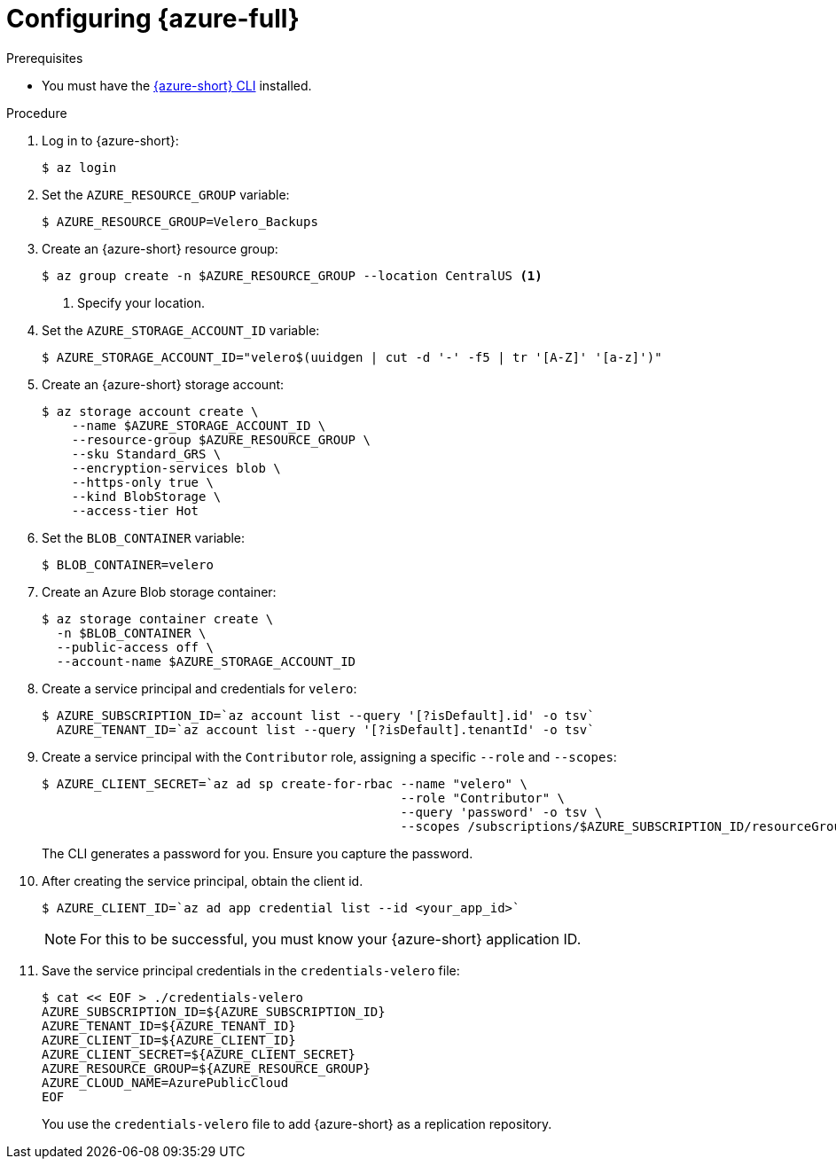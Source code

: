 // Module included in the following assemblies:
//
// * migrating_from_ocp_3_to_4/installing-3-4.adoc
// * migration_toolkit_for_containers/installing-mtc.adoc
// * backup_and_restore/application_backup_and_restore/installing/installing-oadp-azure.adoc

:_mod-docs-content-type: PROCEDURE
[id="migration-configuring-azure_{context}"]
= Configuring {azure-full}

ifdef::installing-3-4,installing-mtc[]
You configure a {azure-full} Blob storage container as a replication repository for the {mtc-first}.
endif::[]
ifdef::installing-oadp-azure[]
You configure {azure-full} for {oadp-first}.
endif::[]

.Prerequisites

* You must have the link:https://docs.microsoft.com/en-us/cli/azure/install-azure-cli[{azure-short} CLI] installed.

ifdef::installing-3-4,installing-mtc[]
* The Azure Blob storage container must be accessible to the source and target clusters.
* If you are using the snapshot copy method:
** The source and target clusters must be in the same region.
** The source and target clusters must have the same storage class.
** The storage class must be compatible with snapshots.
endif::[]
ifdef::installing-oadp-azure[]

Tools that use {azure-short} services should always have restricted permissions to make sure that {azure-short} resources are safe. Therefore, instead of having applications sign in as a fully privileged user, {azure-short} offers service principals. An {azure-short} service principal is a name that can be used with applications, hosted services, or automated tools.

This identity is used for access to resources.

* Create a service principal
* Sign in using a service principal and password
* Sign in using a service principal and certificate
* Manage service principal roles
* Create an {azure-short} resource using a service principal
* Reset service principal credentials

For more details, see link:https://learn.microsoft.com/en-us/cli/azure/azure-cli-sp-tutorial-1?tabs=bash[Create an {azure-short} service principal with Azure CLI].
endif::[]
ifndef::installing-oadp-azure[]

.Procedure

. Log in to {azure-short}:
+
[source,terminal]
----
$ az login
----

. Set the `AZURE_RESOURCE_GROUP` variable:
+
[source,terminal]
----
$ AZURE_RESOURCE_GROUP=Velero_Backups
----

. Create an {azure-short} resource group:
+
[source,terminal]
----
$ az group create -n $AZURE_RESOURCE_GROUP --location CentralUS <1>
----
<1> Specify your location.

. Set the `AZURE_STORAGE_ACCOUNT_ID` variable:
+
[source,terminal]
----
$ AZURE_STORAGE_ACCOUNT_ID="velero$(uuidgen | cut -d '-' -f5 | tr '[A-Z]' '[a-z]')"
----

. Create an {azure-short} storage account:
+
[source,terminal]
----
$ az storage account create \
    --name $AZURE_STORAGE_ACCOUNT_ID \
    --resource-group $AZURE_RESOURCE_GROUP \
    --sku Standard_GRS \
    --encryption-services blob \
    --https-only true \
    --kind BlobStorage \
    --access-tier Hot
----

. Set the `BLOB_CONTAINER` variable:
+
[source,terminal]
----
$ BLOB_CONTAINER=velero
----

. Create an Azure Blob storage container:
+
[source,terminal]
----
$ az storage container create \
  -n $BLOB_CONTAINER \
  --public-access off \
  --account-name $AZURE_STORAGE_ACCOUNT_ID
----

. Create a service principal and credentials for `velero`:
+
[source,terminal]
----
$ AZURE_SUBSCRIPTION_ID=`az account list --query '[?isDefault].id' -o tsv`
  AZURE_TENANT_ID=`az account list --query '[?isDefault].tenantId' -o tsv`
----

. Create a service principal with the `Contributor` role, assigning a specific `--role` and `--scopes`:
+
[source,terminal]
----
$ AZURE_CLIENT_SECRET=`az ad sp create-for-rbac --name "velero" \
                                                --role "Contributor" \
                                                --query 'password' -o tsv \
                                                --scopes /subscriptions/$AZURE_SUBSCRIPTION_ID/resourceGroups/$AZURE_RESOURCE_GROUP`
----
+
The CLI generates a password for you. Ensure you capture the password.

. After creating the service principal, obtain the client id.
+
[source,terminal]
----
$ AZURE_CLIENT_ID=`az ad app credential list --id <your_app_id>`
----
+
[NOTE]
====
For this to be successful, you must know your {azure-short} application ID.
====
endif::[]
ifndef::installing-oadp-azure[]
. Save the service principal credentials in the `credentials-velero` file:
+
[source,terminal]
----
$ cat << EOF > ./credentials-velero
AZURE_SUBSCRIPTION_ID=${AZURE_SUBSCRIPTION_ID}
AZURE_TENANT_ID=${AZURE_TENANT_ID}
AZURE_CLIENT_ID=${AZURE_CLIENT_ID}
AZURE_CLIENT_SECRET=${AZURE_CLIENT_SECRET}
AZURE_RESOURCE_GROUP=${AZURE_RESOURCE_GROUP}
AZURE_CLOUD_NAME=AzurePublicCloud
EOF
----
+
You use the `credentials-velero` file to add {azure-short} as a replication repository.
endif::[]

////
ifdef::installing-oadp-azure[]
. Obtain the storage account access key:
+
[source,terminal]
----
$ AZURE_STORAGE_ACCOUNT_ACCESS_KEY=`az storage account keys list \
  --account-name $AZURE_STORAGE_ACCOUNT_ID \
  --query "[?keyName == 'key1'].value" -o tsv`
----

. Create a custom role that has the minimum required permissions:
+
[source,terminal,subs="attributes+"]
----
AZURE_ROLE=Velero
az role definition create --role-definition '{
   "Name": "'$AZURE_ROLE'",
   "Description": "Velero related permissions to perform backups, restores and deletions",
   "Actions": [
       "Microsoft.Compute/disks/read",
       "Microsoft.Compute/disks/write",
       "Microsoft.Compute/disks/endGetAccess/action",
       "Microsoft.Compute/disks/beginGetAccess/action",
       "Microsoft.Compute/snapshots/read",
       "Microsoft.Compute/snapshots/write",
       "Microsoft.Compute/snapshots/delete",
       "Microsoft.Storage/storageAccounts/listkeys/action",
       "Microsoft.Storage/storageAccounts/regeneratekey/action"
   ],
   "AssignableScopes": ["/subscriptions/'$AZURE_SUBSCRIPTION_ID'"]
   }'
----

. Create a `credentials-velero` file:
+
[source,terminal,subs="attributes+"]
----
$ cat << EOF > ./credentials-velero
AZURE_SUBSCRIPTION_ID=${AZURE_SUBSCRIPTION_ID}
AZURE_TENANT_ID=${AZURE_TENANT_ID}
AZURE_CLIENT_ID=${AZURE_CLIENT_ID}
AZURE_CLIENT_SECRET=${AZURE_CLIENT_SECRET}
AZURE_RESOURCE_GROUP=${AZURE_RESOURCE_GROUP}
AZURE_STORAGE_ACCOUNT_ACCESS_KEY=${AZURE_STORAGE_ACCOUNT_ACCESS_KEY} <1>
AZURE_CLOUD_NAME=AzurePublicCloud
EOF
----
<1> Mandatory. You cannot back up internal images if the `credentials-velero` file contains only the service principal credentials.
+
You use the `credentials-velero` file to create a `Secret` object for {azure-short} before you install the Data Protection Application.
endif::[]

////

